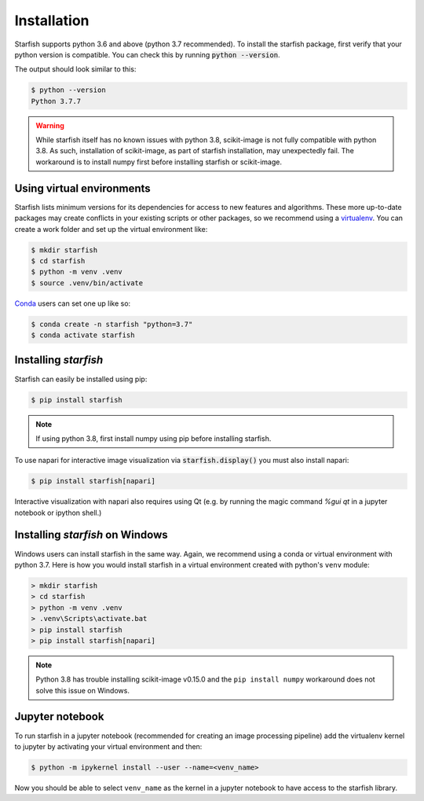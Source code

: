 .. _installation:

Installation
============

Starfish supports python 3.6 and above (python 3.7 recommended). To install the starfish package,
first verify that your python version is compatible. You can check this by running :code:`python
--version`.

The output should look similar to this:

.. code-block:: bash

   $ python --version
   Python 3.7.7

.. warning::
    While starfish itself has no known issues with python 3.8, scikit-image is not fully
    compatible with python 3.8. As such, installation of scikit-image, as part of starfish
    installation, may unexpectedly fail. The workaround is to install numpy first before
    installing starfish or scikit-image.


Using virtual environments
--------------------------

Starfish lists minimum versions for its dependencies for access to new features and algorithms.
These more up-to-date packages may create conflicts in your existing scripts or other packages,
so we recommend using a virtualenv_. You can create a work folder and set up the virtual
environment like:

.. _virtualenv: https://packaging.python.org/tutorials/installing-packages/#creating-virtual-environments

.. code-block:: bash

    $ mkdir starfish
    $ cd starfish
    $ python -m venv .venv
    $ source .venv/bin/activate

Conda_ users can set one up like so:

.. _Conda: https://www.anaconda.com/distribution/

.. code-block:: bash

    $ conda create -n starfish "python=3.7"
    $ conda activate starfish

Installing *starfish*
---------------------

Starfish can easily be installed using pip:

.. code-block:: bash

    $ pip install starfish

.. note::
    If using python 3.8, first install numpy using pip before installing starfish.

To use napari for interactive image visualization via :code:`starfish.display()` you must also
install napari:

.. code-block:: bash

    $ pip install starfish[napari]

Interactive visualization with napari also requires using Qt (e.g. by running the magic command
`%gui qt` in a jupyter notebook or ipython shell.)

Installing *starfish* on Windows
--------------------------------

Windows users can install starfish in the same way. Again, we recommend using a conda or virtual
environment with python 3.7. Here is how you would install starfish in a virtual environment
created with python's ``venv`` module:

.. code-block:: bat

    > mkdir starfish
    > cd starfish
    > python -m venv .venv
    > .venv\Scripts\activate.bat
    > pip install starfish
    > pip install starfish[napari]

.. note::
    Python 3.8 has trouble installing scikit-image v0.15.0 and the ``pip install numpy``
    workaround does not solve this issue on Windows.

Jupyter notebook
----------------

To run starfish in a jupyter notebook (recommended for creating an image processing pipeline) add
the virtualenv kernel to jupyter by activating your virtual environment and then:

.. code-block:: bash

    $ python -m ipykernel install --user --name=<venv_name>

Now you should be able to select ``venv_name`` as the kernel in a jupyter notebook to have access
to the starfish library.
